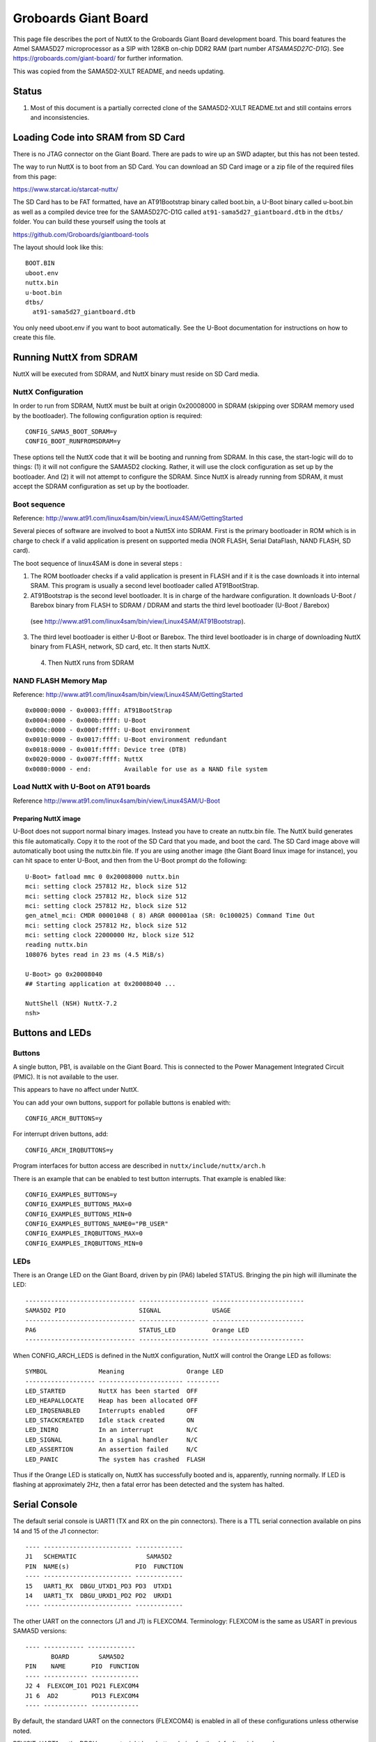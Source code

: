=====================
Groboards Giant Board
=====================

This page file describes the port of NuttX to the Groboards Giant Board
development board. This board features the Atmel SAMA5D27 microprocessor
as a SIP with 128KB on-chip DDR2 RAM (part number `ATSAMA5D27C-D1G`).
See https://groboards.com/giant-board/ for further information.

This was copied from the SAMA5D2-XULT README, and needs updating.

Status
------

1. Most of this document is a partially corrected clone of the SAMA5D2-XULT
   README.txt and still contains errors and inconsistencies.

Loading Code into SRAM from SD Card
-----------------------------------

There is no JTAG connector on the Giant Board. There are pads to wire up an SWD
adapter, but this has not been tested.

The way to run NuttX is to boot from an SD Card. You can download an SD Card image
or a zip file of the required files from this page:

https://www.starcat.io/starcat-nuttx/

The SD Card has to be FAT formatted, have an AT91Bootstrap binary called boot.bin,
a U-Boot binary called u-boot.bin as well as a compiled device tree for the
SAMA5D27C-D1G called ``at91-sama5d27_giantboard.dtb`` in the ``dtbs/`` folder. You can
build these yourself using the tools at

https://github.com/Groboards/giantboard-tools

The layout should look like this::

    BOOT.BIN
    uboot.env
    nuttx.bin
    u-boot.bin
    dtbs/
      at91-sama5d27_giantboard.dtb

You only need uboot.env if you want to boot automatically. See the U-Boot
documentation for instructions on how to create this file.

Running NuttX from SDRAM
------------------------

NuttX will be executed from SDRAM, and NuttX binary must reside on SD Card media.

NuttX Configuration
~~~~~~~~~~~~~~~~~~~

In order to run from SDRAM, NuttX must be built at origin 0x20008000 in
SDRAM (skipping over SDRAM memory used by the bootloader). The following
configuration option is required::

    CONFIG_SAMA5_BOOT_SDRAM=y
    CONFIG_BOOT_RUNFROMSDRAM=y

These options tell the NuttX code that it will be booting and running from
SDRAM. In this case, the start-logic will do to things:  (1) it will not
configure the SAMA5D2 clocking. Rather, it will use the clock configuration
as set up by the bootloader. And (2) it will not attempt to configure the
SDRAM. Since NuttX is already running from SDRAM, it must accept the SDRAM
configuration as set up by the bootloader.

Boot sequence
~~~~~~~~~~~~~

Reference: http://www.at91.com/linux4sam/bin/view/Linux4SAM/GettingStarted

Several pieces of software are involved to boot a Nutt5X into SDRAM. First
is the primary bootloader in ROM which is in charge to check if a valid
application is present on supported media (NOR FLASH, Serial DataFlash,
NAND FLASH, SD card).

The boot sequence of linux4SAM is done in several steps :

1. The ROM bootloader checks if a valid application is present in FLASH
   and if it is the case downloads it into internal SRAM. This program
   is usually a second level bootloader called AT91BootStrap.

2. AT91Bootstrap is the second level bootloader. It is in charge of the
   hardware configuration. It downloads U-Boot / Barebox binary from
   FLASH to SDRAM / DDRAM and starts the third level bootloader
   (U-Boot / Barebox)

  (see http://www.at91.com/linux4sam/bin/view/Linux4SAM/AT91Bootstrap).

3. The third level bootloader is either U-Boot or Barebox. The third
   level bootloader is in charge of downloading NuttX binary from FLASH,
   network, SD card, etc. It then starts NuttX.

 4. Then NuttX runs from SDRAM

NAND FLASH Memory Map
~~~~~~~~~~~~~~~~~~~~~

Reference: http://www.at91.com/linux4sam/bin/view/Linux4SAM/GettingStarted ::

    0x0000:0000 - 0x0003:ffff: AT91BootStrap
    0x0004:0000 - 0x000b:ffff: U-Boot
    0x000c:0000 - 0x000f:ffff: U-Boot environment
    0x0010:0000 - 0x0017:ffff: U-Boot environment redundant
    0x0018:0000 - 0x001f:ffff: Device tree (DTB)
    0x0020:0000 - 0x007f:ffff: NuttX
    0x0080:0000 - end:         Available for use as a NAND file system

Load NuttX with U-Boot on AT91 boards
~~~~~~~~~~~~~~~~~~~~~~~~~~~~~~~~~~~~~

Reference http://www.at91.com/linux4sam/bin/view/Linux4SAM/U-Boot

Preparing NuttX image
.....................

U-Boot does not support normal binary images. Instead you have to
create an nuttx.bin file. The NuttX build generates this file
automatically. Copy it to the root of the SD Card that you made,
and boot the card. The SD Card image above will automatically boot
using the nuttx.bin file. If you are using another image (the
Giant Board linux image for instance), you can hit space to enter
U-Boot, and then from the U-Boot prompt do the following::

    U-Boot> fatload mmc 0 0x20008000 nuttx.bin
    mci: setting clock 257812 Hz, block size 512
    mci: setting clock 257812 Hz, block size 512
    mci: setting clock 257812 Hz, block size 512
    gen_atmel_mci: CMDR 00001048 ( 8) ARGR 000001aa (SR: 0c100025) Command Time Out
    mci: setting clock 257812 Hz, block size 512
    mci: setting clock 22000000 Hz, block size 512
    reading nuttx.bin
    108076 bytes read in 23 ms (4.5 MiB/s)

    U-Boot> go 0x20008040
    ## Starting application at 0x20008040 ...

    NuttShell (NSH) NuttX-7.2
    nsh>

Buttons and LEDs
----------------

Buttons
~~~~~~~

A single button, PB1, is available on the Giant Board. This is connected to the
Power Management Integrated Circuit (PMIC). It is not available to the user.

This appears to have no affect under NuttX.

You can add your own buttons, support for pollable buttons is enabled with::

    CONFIG_ARCH_BUTTONS=y

For interrupt driven buttons, add::

    CONFIG_ARCH_IRQBUTTONS=y

Program interfaces for button access are described in ``nuttx/include/nuttx/arch.h``

There is an example that can be enabled to test button interrupts. That
example is enabled like::

    CONFIG_EXAMPLES_BUTTONS=y
    CONFIG_EXAMPLES_BUTTONS_MAX=0
    CONFIG_EXAMPLES_BUTTONS_MIN=0
    CONFIG_EXAMPLES_BUTTONS_NAME0="PB_USER"
    CONFIG_EXAMPLES_IRQBUTTONS_MAX=0
    CONFIG_EXAMPLES_IRQBUTTONS_MIN=0

LEDs
~~~~

There is an Orange LED on the Giant Board, driven by pin (PA6) labeled STATUS.
Bringing the pin high will illuminate the LED::

    ------------------------------ ------------------- -------------------------
    SAMA5D2 PIO                    SIGNAL              USAGE
    ------------------------------ ------------------- -------------------------
    PA6                            STATUS_LED          Orange LED
    ------------------------------ ------------------- -------------------------

When CONFIG_ARCH_LEDS is defined in the NuttX configuration, NuttX will
control the Orange LED as follows::

    SYMBOL              Meaning                 Orange LED
    ------------------- ----------------------- ---------
    LED_STARTED         NuttX has been started  OFF
    LED_HEAPALLOCATE    Heap has been allocated OFF
    LED_IRQSENABLED     Interrupts enabled      OFF
    LED_STACKCREATED    Idle stack created      ON
    LED_INIRQ           In an interrupt         N/C
    LED_SIGNAL          In a signal handler     N/C
    LED_ASSERTION       An assertion failed     N/C
    LED_PANIC           The system has crashed  FLASH

Thus if the Orange LED is statically on, NuttX has successfully  booted and
is, apparently, running normally. If LED is flashing at approximately
2Hz, then a fatal error has been detected and the system has halted.

Serial Console
--------------

The default serial console is UART1 (TX and RX on the pin connectors).
There is a TTL serial connection available on pins 14 and 15 of the J1
connector::

    ---- ------------------------ -------------
    J1   SCHEMATIC                   SAMA5D2
    PIN  NAME(s)                  PIO  FUNCTION
    ---- ------------------------ -------------
    15   UART1_RX  DBGU_UTXD1_PD3 PD3  UTXD1
    14   UART1_TX  DBGU_URXD1_PD2 PD2  URXD1
    ---- ------------------------ -------------

The other UART on the connectors (J1 and J1) is FLEXCOM4.
Terminology: FLEXCOM is the same as USART in previous SAMA5D versions::

    ---- ----------- -------------
           BOARD        SAMA5D2
    PIN    NAME       PIO  FUNCTION
    ---- ------------ -------------
    J2 4  FLEXCOM_IO1 PD21 FLEXCOM4
    J1 6  AD2         PD13 FLEXCOM4
    ---- ------------ -------------

By default, the standard UART on the connectors (FLEXCOM4) is
enabled in all of these configurations unless otherwise noted.

REVISIT: UART1 on the DBGU connect might be a better choice for the
default serial console

Giant Board Configuration Options
---------------------------------

CONFIG_ARCH - Identifies the arch/ subdirectory. This should
be set to::

    CONFIG_ARCH="arm"

CONFIG_ARCH_family - For use in C code::

    CONFIG_ARCH_ARM=y

CONFIG_ARCH_architecture - For use in C code::

    CONFIG_ARCH_CORTEXA5=y

CONFIG_ARCH_CHIP - Identifies the ``arch/*/chip`` subdirectory::

    CONFIG_ARCH_CHIP="sama5"

CONFIG_ARCH_CHIP_name - For use in C code to identify the exact
chip::

    CONFIG_ARCH_CHIP_SAMA5=y
    CONFIG_ARCH_CHIP_ATSAMA5D27=y

CONFIG_ARCH_BOARD - Identifies the ``boards/`` subdirectory and
hence, the board that supports the particular chip or SoC.::

    CONFIG_ARCH_BOARD="giant-board" (for the Groboards Giant Board)

CONFIG_ARCH_BOARD_name - For use in C code::

    CONFIG_ARCH_BOARD_GIANT_BOARD=y

CONFIG_ARCH_LOOPSPERMSEC - Must be calibrated for correct operation
of delay loops

CONFIG_ENDIAN_BIG - define if big endian (default is little
endian)

CONFIG_RAM_SIZE - Describes the installed DRAM (SRAM in this case)::

    CONFIG_RAM_SIZE=0x0002000 (128Kb)

CONFIG_RAM_START - The physical start address of installed DRAM::

    CONFIG_RAM_START=0x20000000

CONFIG_RAM_VSTART - The virtual start address of installed DRAM::

    CONFIG_RAM_VSTART=0x20000000

CONFIG_ARCH_LEDS - Use LEDs to show state. Unique to boards that
have LEDs

CONFIG_ARCH_INTERRUPTSTACK - This architecture supports an interrupt
stack. If defined, this symbol is the size of the interrupt
stack in bytes. If not defined, the user task stacks will be
used during interrupt handling.

CONFIG_ARCH_STACKDUMP - Do stack dumps after assertions

CONFIG_ARCH_LEDS -  Use LEDs to show state. Unique to board architecture.

Individual subsystems can be enabled:

REVISIT: Unverified, cloned text from the SAMA5D4-EK README.txt::

    CONFIG_SAMA5_DBGU        - Debug Unit
    CONFIG_SAMA5_PIT         - Periodic Interval Timer
    CONFIG_SAMA5_WDT         - Watchdog timer
    CONFIG_SAMA5_HSMC        - Multi-bit ECC
    CONFIG_SAMA5_SMD         - SMD Soft Modem
    CONFIG_SAMA5_FLEXCOM0    - Flexcom 0
    CONFIG_SAMA5_FLEXCOM1    - Flexcom 0
    CONFIG_SAMA5_FLEXCOM2    - Flexcom 0
    CONFIG_SAMA5_FLEXCOM3    - Flexcom 0
    CONFIG_SAMA5_FLEXCOM4    - Flexcom 0
    CONFIG_SAMA5_UART0       - UART 0 (not available on the pins)
    CONFIG_SAMA5_UART1       - UART 1
    CONFIG_SAMA5_UART2       - UART 2 (not available on the pins)
    CONFIG_SAMA5_UART3       - UART 3 (not available on the pins)
    CONFIG_SAMA5_UART4       - UART 4 (not available on the pins)
    CONFIG_SAMA5_TWI0        - Two-Wire Interface 0
    CONFIG_SAMA5_TWI1        - Two-Wire Interface 1
    CONFIG_SAMA5_SDMMC0      - SD MMC card interface 0 (not available on the pins)
    CONFIG_SAMA5_SDMMC1      - SD MMC card interface 1
    CONFIG_SAMA5_SPI0        - Serial Peripheral Interface 0
    CONFIG_SAMA5_SPI1        - Serial Peripheral Interface 1
    CONFIG_SAMA5_TC0         - Timer Counter 0 (ch. 0, 1, 2)
    CONFIG_SAMA5_TC1         - Timer Counter 1 (ch. 3, 4, 5)
    CONFIG_SAMA5_PWM         - Pulse Width Modulation Controller
    CONFIG_SAMA5_ADC         - Touch Screen ADC Controller
    CONFIG_SAMA5_XDMAC0      - XDMA Controller 0
    CONFIG_SAMA5_XDMAC1      - XDMA Controller 1
    CONFIG_SAMA5_UHPHS       - USB Host High Speed
    CONFIG_SAMA5_UDPHS       - USB Device High Speed
    CONFIG_SAMA5_EMAC0       - Ethernet MAC 0 (GMAC0) (not available on the pins)
    CONFIG_SAMA5_EMAC1       - Ethernet MAC 1 (GMAC1) (not available on the pins)
    CONFIG_SAMA5_LCDC        - LCD Controller (not available on the pins)
    CONFIG_SAMA5_ISI         - Image Sensor Interface (not available on the pins)
    CONFIG_SAMA5_SSC0        - Synchronous Serial Controller 0
    CONFIG_SAMA5_SSC1        - Synchronous Serial Controller 1
    CONFIG_SAMA5_SHA         - Secure Hash Algorithm
    CONFIG_SAMA5_AES         - Advanced Encryption Standard
    CONFIG_SAMA5_TDES        - Triple Data Encryption Standard
    CONFIG_SAMA5_TRNG        - True Random Number Generator
    CONFIG_SAMA5_ARM         - Performance Monitor Unit
    CONFIG_SAMA5_FUSE        - Fuse Controller
    CONFIG_SAMA5_MPDDRC      - MPDDR controller

Some subsystems can be configured to operate in different ways. The drivers
need to know how to configure the subsystem.::

    CONFIG_SAMA5_PIOA_IRQ    - Support PIOA interrupts
    CONFIG_SAMA5_PIOB_IRQ    - Support PIOB interrupts
    CONFIG_SAMA5_PIOC_IRQ    - Support PIOD interrupts
    CONFIG_SAMA5_PIOD_IRQ    - Support PIOD interrupts

    CONFIG_USART0_SERIALDRIVER - Flexcom0 is configured as a UART
    CONFIG_USART1_SERIALDRIVER - Flexcom1 is configured as a UART
    CONFIG_USART2_SERIALDRIVER - Flexcom2 is configured as a UART
    CONFIG_USART3_SERIALDRIVER - Flexcom3 is configured as a UART
    CONFIG_USART4_SERIALDRIVER - Flexcom4 is configured as a UART

AT91SAMA5 specific device driver settings
~~~~~~~~~~~~~~~~~~~~~~~~~~~~~~~~~~~~~~~~~

- CONFIG_SAMA5_DBGU_SERIAL_CONSOLE - selects the DBGU
  for the console and ttyDBGU
- CONFIG_SAMA5_DBGU_RXBUFSIZE - Characters are buffered as received.
  This specific the size of the receive buffer
- CONFIG_SAMA5_DBGU_TXBUFSIZE - Characters are buffered before
  being sent. This specific the size of the transmit buffer
- CONFIG_SAMA5_DBGU_BAUD - The configure BAUD of the DBGU.
- CONFIG_SAMA5_DBGU_PARITY - 0=no parity, 1=odd parity, 2=even parity

- CONFIG_U[S]ARTn_SERIAL_CONSOLE - selects the USARTn (n=0,1,2,3) or UART
  m (m=4,5) for the console and ttys0 (default is the DBGU).
- CONFIG_U[S]ARTn_RXBUFSIZE - Characters are buffered as received.
  This specific the size of the receive buffer
- CONFIG_U[S]ARTn_TXBUFSIZE - Characters are buffered before
  being sent. This specific the size of the transmit buffer
- CONFIG_U[S]ARTn_BAUD - The configure BAUD of the UART. Must be
- CONFIG_U[S]ARTn_BITS - The number of bits. Must be either 7 or 8.
- CONFIG_U[S]ARTn_PARITY - 0=no parity, 1=odd parity, 2=even parity
- CONFIG_U[S]ARTn_2STOP - Two stop bits

AT91SAMA5 USB Host Configuration
~~~~~~~~~~~~~~~~~~~~~~~~~~~~~~~~

Pre-requisites::

    CONFIG_USBDEV          - Enable USB device support
    CONFIG_USBHOST         - Enable USB host support
    CONFIG_SAMA5_UHPHS     - Needed
    CONFIG_SAMA5_OHCI      - Enable the STM32 USB OTG FS block
    CONFIG_SCHED_WORKQUEUE - Worker thread support is required

Options::

    CONFIG_SAMA5_OHCI_NEDS
      Number of endpoint descriptors
    CONFIG_SAMA5_OHCI_NTDS
      Number of transfer descriptors
    CONFIG_SAMA5_OHCI_TDBUFFERS
      Number of transfer descriptor buffers
    CONFIG_SAMA5_OHCI_TDBUFSIZE
      Size of one transfer descriptor buffer
    CONFIG_USBHOST_INT_DISABLE
      Disable interrupt endpoint support
    CONFIG_USBHOST_ISOC_DISABLE
      Disable isochronous endpoint support
    CONFIG_USBHOST_BULK_DISABLE
      Disable bulk endpoint support

config SAMA5_OHCI_REGDEBUG

Configurations
--------------

Information Common to All Configurations
~~~~~~~~~~~~~~~~~~~~~~~~~~~~~~~~~~~~~~~~

Each Giant Board configuration is maintained in a sub-directory and
can be selected as follow::

    tools/configure.sh giant-board:<subdir>

Before building, make sure the PATH environment variable includes the
correct path to the directory than holds your toolchain binaries.

And then build NuttX by simply typing the following. At the conclusion of
the make, the nuttx binary will reside in an ELF file called, simply, nuttx.::

    make

The <subdir> that is provided above as an argument to the tools/configure.sh
must be is one of the following.

NOTES:

  1. These configurations use the mconf-based configuration tool. To
     change any of these configurations using that tool, you should:

    a. Build and install the kconfig-mconf tool. See nuttx/README.txt
       see additional README.txt files in the NuttX tools repository.

    b. Execute 'make menuconfig' in nuttx/ in order to start the
       reconfiguration process.

  2. Unless stated otherwise, all configurations generate console
     output on the DBGU (J23).

  3. All of these configurations use the Code Sourcery for Windows toolchain
     (unless stated otherwise in the description of the configuration). That
     toolchain selection can easily be reconfigured using 'make menuconfig'.
     Here are the relevant current settings:

     Build Setup::

       CONFIG_HOST_WINDOWS=y               : Microsoft Windows
       CONFIG_WINDOWS_CYGWIN=y             : Using Cygwin or other POSIX environment

System Type -> Toolchain::

    CONFIG_ARM_TOOLCHAIN_GNU_EABI=y  : GNU EABI toolchain

4. The SAMA5Dx is running at 528MHz by default in these configurations.

Board Selection -> CPU Frequency::

    CONFIG_SAMA5D2XULT_528MHZ=y       : Enable 528MHz operation
    CONFIG_BOARD_LOOPSPERMSEC=65775   : Calibrated on SAMA5D3-Xplained at 528MHz running from SDRAM

Configuration Sub-directories
~~~~~~~~~~~~~~~~~~~~~~~~~~~~~

Summary:  Some of the descriptions below are long and wordy. Here is the
concise summary of the available Giant Board configurations:

- nsh:

    This is a basic NuttShell (NSH) configuration.

    There may be issues with some of these configurations. See the details
    for status of individual configurations.

Now for the gory details:
.........................

- netnsh:

  This is a network enabled configuration based on the NuttShell (NSH).
  The CDC-ECM driver is enabled, so you can plug a USB cable into the
  USB-Micro port (USB-A) and the board will appear as an CDC-ECM
  ethernet adapter.

- nsh:

  This configuration directory provide the NuttShell (NSH). This is a
  very simple NSH configuration upon which you can build further
  functionality.

  NOTES::

    1. This configuration uses the UART1 (PD2 and PD3) for the serial
       console. USART1 is available at the "DBGU" RS-232 connector (J24).
       This is easily changed by reconfiguring to (1) enable a different
       serial peripheral, and (2) selecting that serial peripheral as the
       console device.

    2. By default, this configuration is set up to build on Windows
       under either a Cygwin or MSYS environment using a recent, Windows-
       native, generic ARM EABI GCC toolchain (such as the ARM supported
       toolchain). Both the build environment and the toolchain
       selection can easily be changed by reconfiguring:

       CONFIG_HOST_WINDOWS=y           : Windows operating system
       CONFIG_WINDOWS_CYGWIN=y         : POSIX environment under windows
       CONFIG_ARMV7A_TOOLCHAIN_EABIW=y : Generic GCC EABI toolchain for Windows

       If you are running on Linux, make *certain* that you have
       CONFIG_HOST_LINUX=y *before* the first make or you will create a
       corrupt configuration that may not be easy to recover from. See
       the warning in the section "Information Common to All Configurations"
       for further information.

    4. This configuration supports logging of debug output to a circular
       buffer in RAM. This feature is discussed fully in this Wiki page:
       http://nuttx.org/doku.php?id=wiki:howtos:syslog . Relevant
       configuration settings are summarized below:

       File System:

       Device Drivers:
       CONFIG_RAMLOG=y             : Enable the RAM-based logging feature.
       CONFIG_RAMLOG_SYSLOG=y      : This enables the RAM-based logger as the
                                     system logger.
       CONFIG_RAMLOG_NONBLOCKING=y : Needs to be non-blocking for dmesg
       CONFIG_RAMLOG_BUFSIZE=16384 : Buffer size is 16KiB

       NOTE: This RAMLOG feature is really only of value if debug output
       is enabled. But, by default, no debug output is disabled in this
       configuration. Therefore, there is no logic that will add anything
       to the RAM buffer. This feature is configured and in place only
       to support any future debugging needs that you may have.

       If you don't plan on using the debug features, then by all means
       disable this feature and save 16KiB of RAM!

       NOTE: There is an issue with capturing data in the RAMLOG:  If
       the system crashes, all of the crash dump information will into
       the RAMLOG and you will be unable to access it!  You can tell that
       the system has crashed because (a) it will be unresponsive and (b)
       the RED LED will be blinking at about 2Hz.

       That is another good reason to disable the RAMLOG!

    5. This configuration executes out of SDRAM flash and is loaded into
       SDRAM from SD card U-Boot. Data also is positioned in SDRAM.

       Booting with U-Boot from nuttx.bin on an SD card is the only boot
       method that has been tested. These are the commands that I used to boot NuttX
       from the SD card:

         U-Boot> fatload mmc 0 0x20008000 nuttx.bin
         U-Boot> go 0x20008040

    6. This configuration supports /dev/null, /dev/zero, and /dev/random.

         CONFIG_DEV_NULL=y    : Enables /dev/null
         CONFIG_DEV_ZERO=y    : Enabled /dev/zero

       Support for /dev/random is implemented using the SAMA5D2's True
       Random Number Generator (TRNG). See the section above entitled
       "TRNG and /dev/random" for information about configuring /dev/random.

        CONFIG_SAMA5_TRNG=y   : Enables the TRNG peripheral
        CONFIG_DEV_RANDOM=y   : Enables /dev/random

    7. This configuration has support for NSH built-in applications enabled.
       No built-in applications are enabled, however.

    8. This configuration has support for the FAT and PROCFS file
       systems built in.

       The FAT file system includes long file name support. Please be aware
       that Microsoft claims patents against the long file name support (see
       more discussion in the top-level NOTICE file).

         CONFIG_FS_FAT=y        : Enables the FAT file system
         CONFIG_FAT_LCNAMES=y   : Enable lower case 8.3 file names
         CONFIG_FAT_LFN=y       : Enables long file name support
         CONFIG_FAT_MAXFNAME=32 : Arbitrarily limits the size of a path
                                  segment name to 32 bytes

       The PROCFS file system is enabled simply with:

         CONFIG_FS_PROCFS=y     : Enable PROCFS file system

    9. The Real Time Clock/Calendar (RTC) is enabled in this configuration.
       See the section entitled "RTC" above for detailed configuration
       settings.

       The RTC alarm is not enabled by default since there is nothing in
       this configuration that uses it. The alarm can easily be enabled,
       however, as described in the "RTC" section.

       The time value from the RTC will be used as the NuttX system time
       in all timestamp operations. You may use the NSH 'date' command
       to set or view the RTC as described above in the "RTC" section.

       NOTE:  If you want the RTC to preserve time over power cycles, you
       will need to install a battery in the battery holder (J12) and close
       the jumper, JP13.

- sdmmcnsh:

    This is a configuration based on the NuttShell (NSH). The SDMMC
    peripheral is enabled, and can read and write to a VFAT filesystem
    on the SD Card.

    NuttX will mount the SD Card at ``/mnt/mmcsd1``.

- sdmmc-net-nsh:

    This is a combination of the netnsh and sdmmcnsh configurations.

